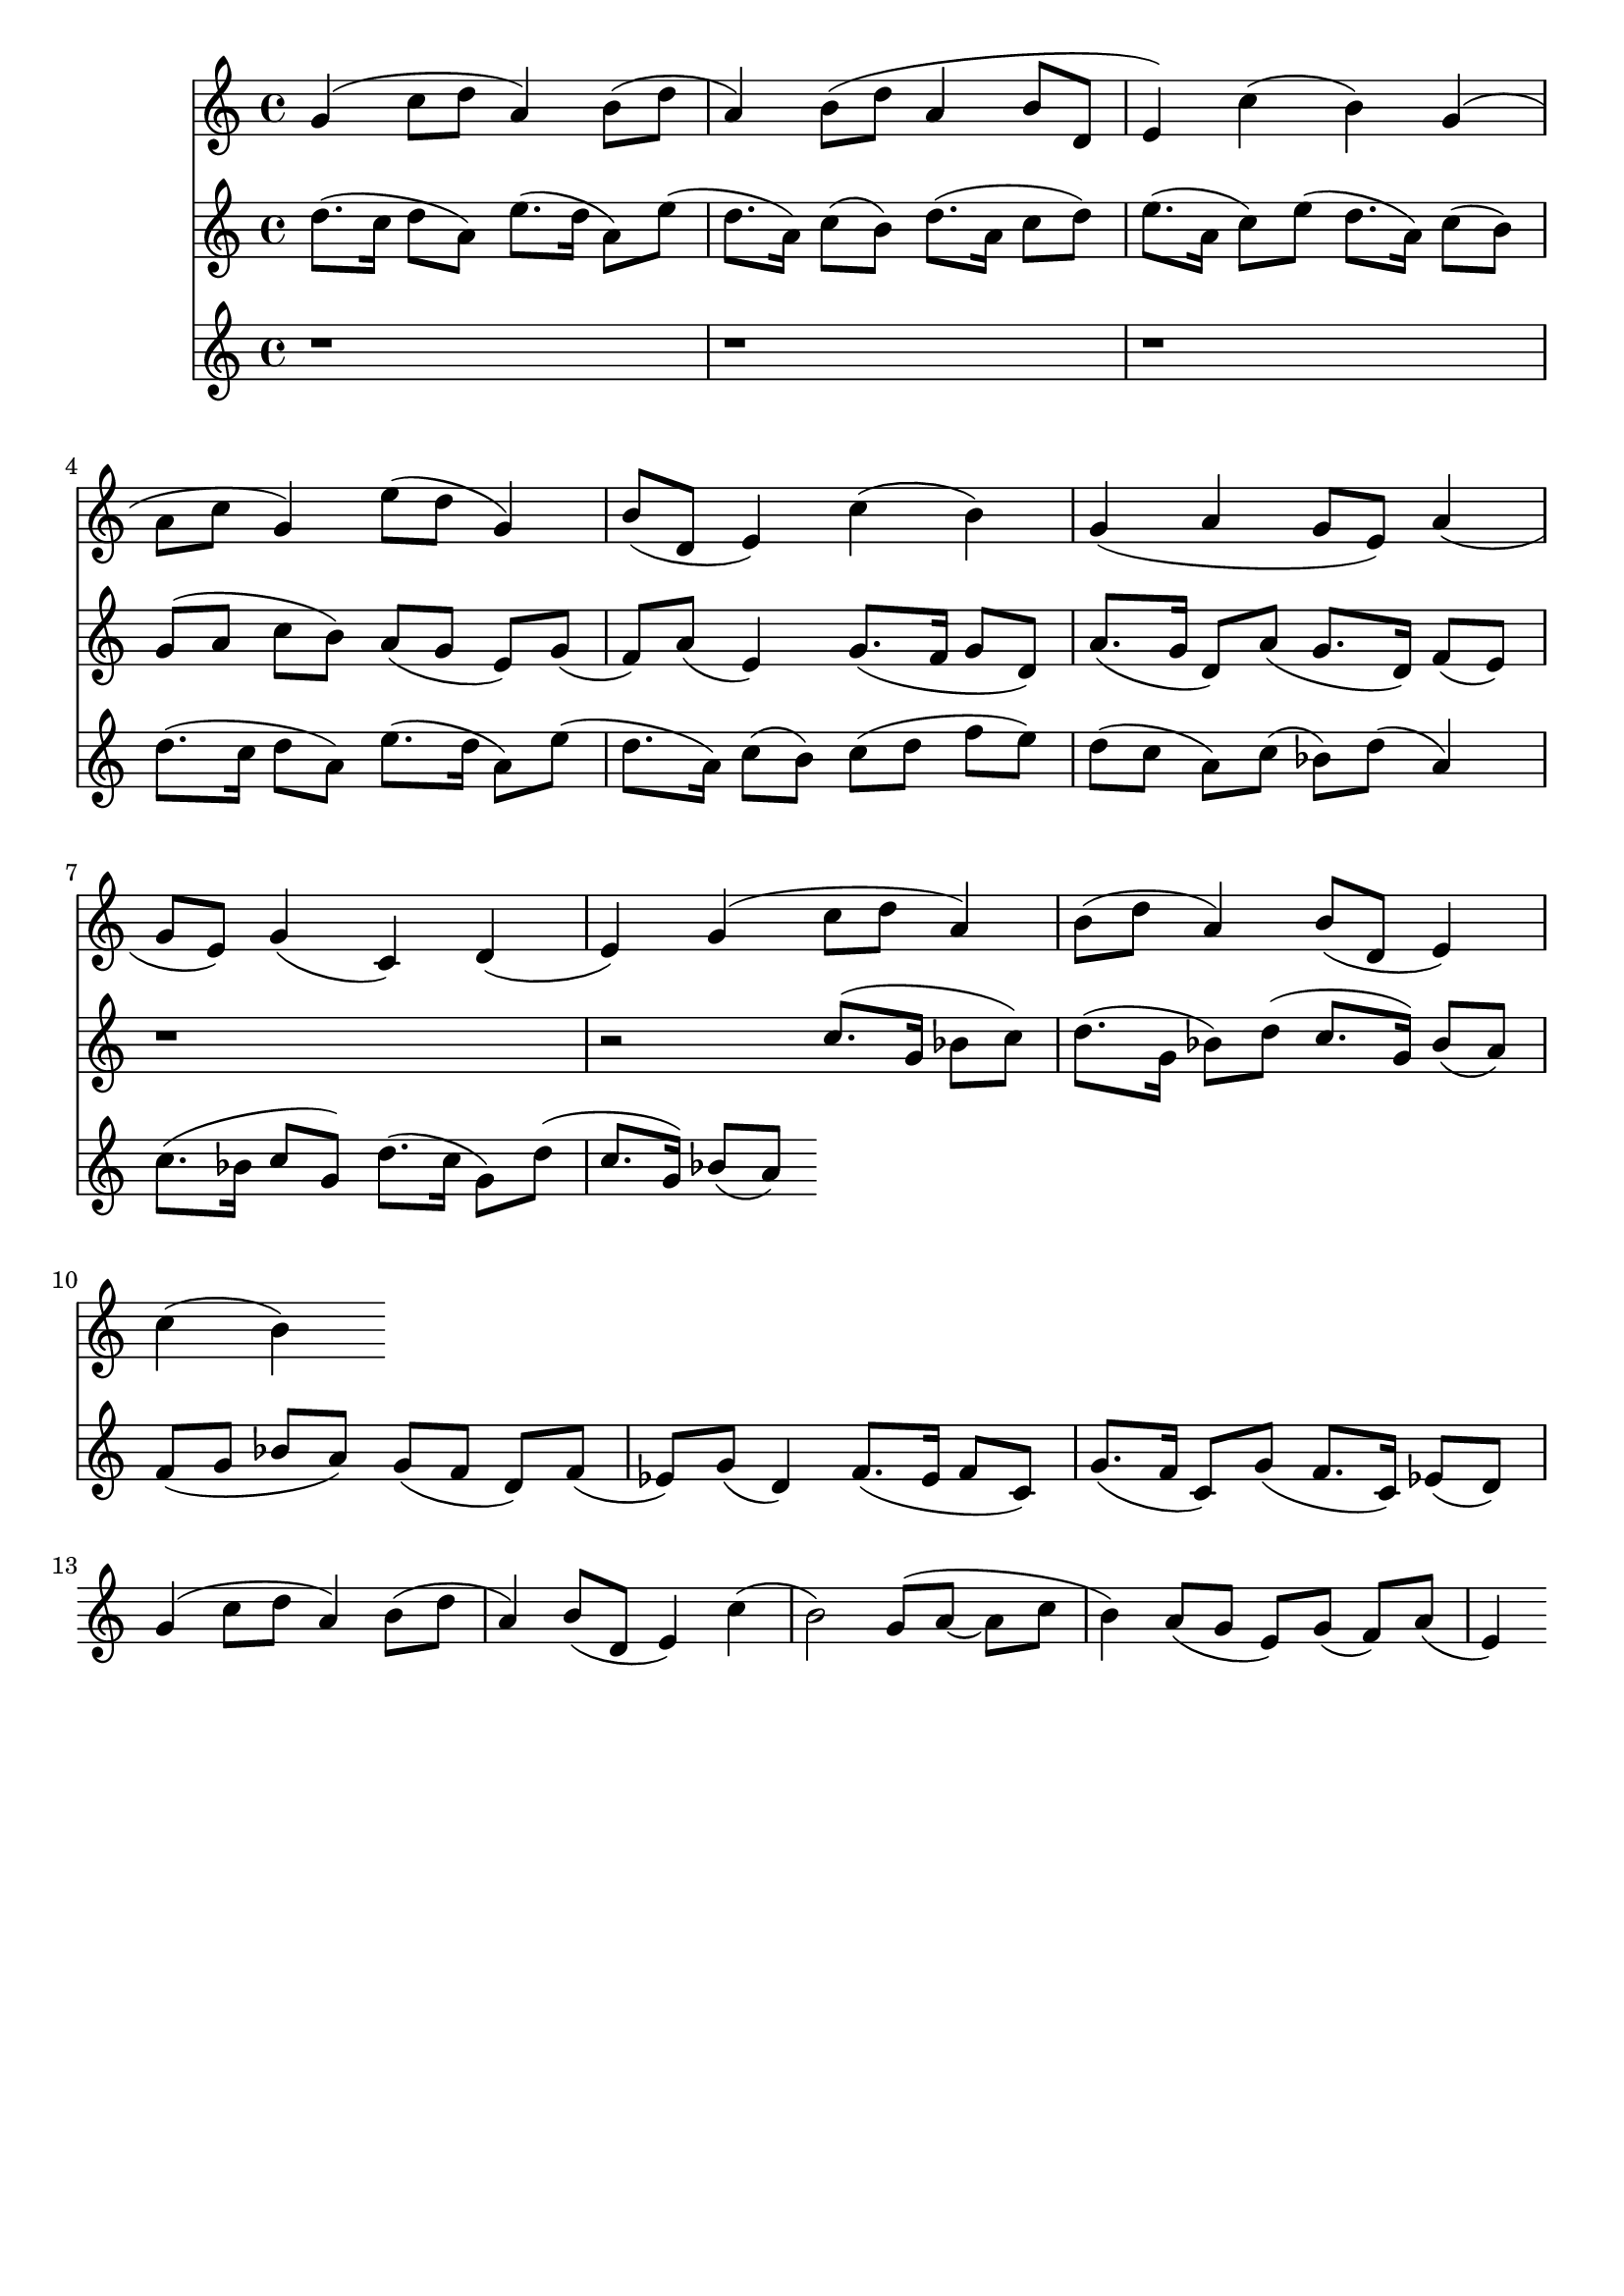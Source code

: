 \version "2.19.82"
\language "english"

\header {
    tagline = ##f
}

\layout {}

\paper {}

\score {
    <<
        {
            g'4
            (
            c''8
            [
            d''8
            ]
            a'4
            )
            b'8
            [
            (
            d''8
            ]
            a'4
            )
            b'8
            [
            (
            d''8
            ]
            a'4
            b'8
            [
            d'8
            ]
            e'4
            )
            c''4
            (
            b'4
            )
            g'4
            (
            a'8
            [
            c''8
            ]
            g'4
            )
            e''8
            [
            (
            d''8
            ]
            g'4
            )
            b'8
            [
            (
            d'8
            ]
            e'4
            )
            c''4
            (
            b'4
            )
            g'4
            (
            a'4
            g'8
            [
            e'8
            ]
            )
            a'4
            (
            g'8
            [
            e'8
            ]
            )
            g'4
            (
            c'4
            )
            d'4
            (
            e'4
            )
            g'4
            (
            c''8
            [
            d''8
            ]
            a'4
            )
            b'8
            [
            (
            d''8
            ]
            a'4
            )
            b'8
            [
            (
            d'8
            ]
            e'4
            )
            c''4
            (
            b'4
            )
        }
        {
            d''8.
            [
            (
            c''16
            ]
            d''8
            [
            a'8
            ]
            )
            e''8.
            [
            (
            d''16
            ]
            a'8
            )
            [
            e''8
            ]
            (
            d''8.
            [
            a'16
            ]
            )
            c''8
            [
            (
            b'8
            ]
            )
            d''8.
            [
            (
            a'16
            ]
            c''8
            [
            d''8
            ]
            )
            e''8.
            [
            (
            a'16
            ]
            c''8
            )
            [
            e''8
            ]
            (
            d''8.
            [
            a'16
            ]
            )
            c''8
            [
            (
            b'8
            ]
            )
            g'8
            [
            (
            a'8
            ]
            c''8
            [
            b'8
            ]
            )
            a'8
            [
            (
            g'8
            ]
            e'8
            )
            [
            g'8
            ]
            (
            f'8
            )
            [
            a'8
            ]
            (
            e'4
            )
            g'8.
            [
            (
            f'16
            ]
            g'8
            [
            d'8
            ]
            )
            a'8.
            [
            (
            g'16
            ]
            d'8
            )
            [
            a'8
            ]
            (
            g'8.
            [
            d'16
            ]
            )
            f'8
            [
            (
            e'8
            ]
            )
            r1
            r2
            c''8.
            [
            (
            g'16
            ]
            bf'8
            [
            c''8
            ]
            )
            d''8.
            [
            (
            g'16
            ]
            bf'8
            )
            [
            d''8
            ]
            (
            c''8.
            [
            g'16
            ]
            )
            bf'8
            [
            (
            a'8
            ]
            )
            f'8
            [
            (
            g'8
            ]
            bf'8
            [
            a'8
            ]
            )
            g'8
            [
            (
            f'8
            ]
            d'8
            )
            [
            f'8
            ]
            (
            ef'8
            )
            [
            g'8
            ]
            (
            d'4
            )
            f'8.
            [
            (
            ef'16
            ]
            f'8
            [
            c'8
            ]
            )
            g'8.
            [
            (
            f'16
            ]
            c'8
            )
            [
            g'8
            ]
            (
            f'8.
            [
            c'16
            ]
            )
            ef'8
            [
            (
            d'8
            ]
            )
            g'4
            (
            c''8
            [
            d''8
            ]
            a'4
            )
            b'8
            [
            (
            d''8
            ]
            a'4
            )
            b'8
            [
            (
            d'8
            ]
            e'4
            )
            c''4
            (
            b'2
            )
            g'8
            [
            (
            a'8
            ~
            ]
            a'8
            [
            c''8
            ]
            b'4
            )
            a'8
            [
            (
            g'8
            ]
            e'8
            )
            [
            g'8
            ]
            (
            f'8
            )
            [
            a'8
            ]
            (
            e'4
            )
        }
        {
            r1
            r1
            r1
            d''8.
            [
            (
            c''16
            ]
            d''8
            [
            a'8
            ]
            )
            e''8.
            [
            (
            d''16
            ]
            a'8
            )
            [
            e''8
            ]
            (
            d''8.
            [
            a'16
            ]
            )
            c''8
            [
            (
            b'8
            ]
            )
            c''8
            [
            (
            d''8
            ]
            f''8
            [
            e''8
            ]
            )
            d''8
            [
            (
            c''8
            ]
            a'8
            )
            [
            c''8
            ]
            (
            bf'8
            )
            [
            d''8
            ]
            (
            a'4
            )
            c''8.
            [
            (
            bf'16
            ]
            c''8
            [
            g'8
            ]
            )
            d''8.
            [
            (
            c''16
            ]
            g'8
            )
            [
            d''8
            ]
            (
            c''8.
            [
            g'16
            ]
            )
            bf'8
            [
            (
            a'8
            ]
            )
        }
    >>
}